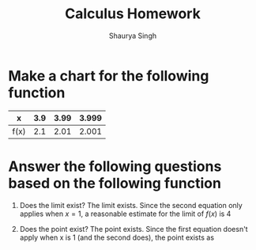 #+title: Calculus Homework
#+author: Shaurya Singh
#+startup: preview
#+OPTIONS: toc:nil

* Make a chart for the following function

\begin{equation}
lim\  \frac{x-4}{x^2-3x-4},\ x \rightarrow 4
\end{equation}

| x    | 3.9 | 3.99 | 3.999 |
|------+-----+------+-------|
| f(x) | 2.1 | 2.01 | 2.001 |

* Answer the following questions based on the following function

\begin{equation}
lim\ f(x),\ x \rightarrow 1
\end{equation}

\begin{equation}
  f(x) =
    \begin{cases}
      &x^2+3,\ x\neq1\\
      &2,\ x=1
    \end{cases}
\end{equation}

1. Does the limit exist?
   The limit exists. Since the second equation only applies when $x = 1$, a reasonable estimate for the limit of $f(x)$ is $4$
2. Does the point exist?
   The point exists. Since the first equation doesn't apply when x is 1 (and the second does), the point exists as

   \begin{equation}
   (x,y) = (1,2)
   \end{equation}
